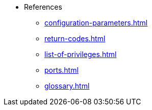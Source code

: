 * References
** xref:configuration-parameters.adoc[]
** xref:return-codes.adoc[]
** xref:list-of-privileges.adoc[]
** xref:ports.adoc[]
** xref:glossary.adoc[]